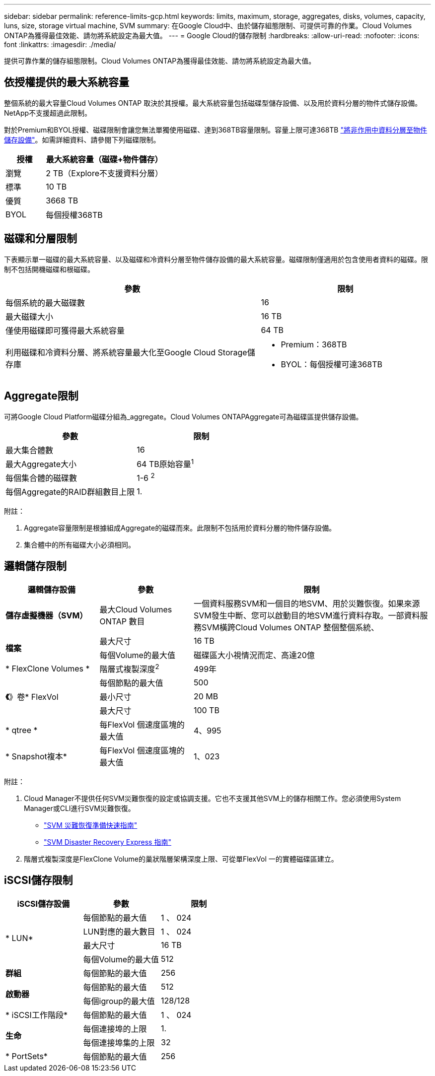 ---
sidebar: sidebar 
permalink: reference-limits-gcp.html 
keywords: limits, maximum, storage, aggregates, disks, volumes, capacity, luns, size, storage virtual machine, SVM 
summary: 在Google Cloud中、由於儲存組態限制、可提供可靠的作業。Cloud Volumes ONTAP為獲得最佳效能、請勿將系統設定為最大值。 
---
= Google Cloud的儲存限制
:hardbreaks:
:allow-uri-read: 
:nofooter: 
:icons: font
:linkattrs: 
:imagesdir: ./media/


[role="lead"]
提供可靠作業的儲存組態限制。Cloud Volumes ONTAP為獲得最佳效能、請勿將系統設定為最大值。



== 依授權提供的最大系統容量

整個系統的最大容量Cloud Volumes ONTAP 取決於其授權。最大系統容量包括磁碟型儲存設備、以及用於資料分層的物件式儲存設備。NetApp不支援超過此限制。

對於Premium和BYOL授權、磁碟限制會讓您無法單獨使用磁碟、達到368TB容量限制。容量上限可達368TB https://docs.netapp.com/us-en/bluexp-cloud-volumes-ontap/concept-data-tiering.html["將非作用中資料分層至物件儲存設備"^]。如需詳細資料、請參閱下列磁碟限制。

[cols="25,75"]
|===
| 授權 | 最大系統容量（磁碟+物件儲存） 


| 瀏覽 | 2 TB（Explore不支援資料分層） 


| 標準 | 10 TB 


| 優質 | 3668 TB 


| BYOL | 每個授權368TB 
|===


== 磁碟和分層限制

下表顯示單一磁碟的最大系統容量、以及磁碟和冷資料分層至物件儲存設備的最大系統容量。磁碟限制僅適用於包含使用者資料的磁碟。限制不包括開機磁碟和根磁碟。

[cols="60,40"]
|===
| 參數 | 限制 


| 每個系統的最大磁碟數 | 16 


| 最大磁碟大小 | 16 TB 


| 僅使用磁碟即可獲得最大系統容量 | 64 TB 


| 利用磁碟和冷資料分層、將系統容量最大化至Google Cloud Storage儲存庫  a| 
* Premium：368TB
* BYOL：每個授權可達368TB


|===


== Aggregate限制

可將Google Cloud Platform磁碟分組為_aggregate。Cloud Volumes ONTAPAggregate可為磁碟區提供儲存設備。

[cols="2*"]
|===
| 參數 | 限制 


| 最大集合體數 | 16 


| 最大Aggregate大小 | 64 TB原始容量^1^ 


| 每個集合體的磁碟數 | 1-6 ^2^ 


| 每個Aggregate的RAID群組數目上限 | 1. 
|===
附註：

. Aggregate容量限制是根據組成Aggregate的磁碟而來。此限制不包括用於資料分層的物件儲存設備。
. 集合體中的所有磁碟大小必須相同。




== 邏輯儲存限制

[cols="22,22,56"]
|===
| 邏輯儲存設備 | 參數 | 限制 


| *儲存虛擬機器（SVM）* | 最大Cloud Volumes ONTAP 數目 | 一個資料服務SVM和一個目的地SVM、用於災難恢復。如果來源SVM發生中斷、您可以啟動目的地SVM進行資料存取。一部資料服務SVM橫跨Cloud Volumes ONTAP 整個整個系統、 


.2+| *檔案* | 最大尺寸 | 16 TB 


| 每個Volume的最大值 | 磁碟區大小視情況而定、高達20億 


| * FlexClone Volumes * | 階層式複製深度^2^ | 499年 


.3+| *《*》卷* FlexVol | 每個節點的最大值 | 500 


| 最小尺寸 | 20 MB 


| 最大尺寸 | 100 TB 


| * qtree * | 每FlexVol 個速度區塊的最大值 | 4、995 


| * Snapshot複本* | 每FlexVol 個速度區塊的最大值 | 1、023 
|===
附註：

. Cloud Manager不提供任何SVM災難恢復的設定或協調支援。它也不支援其他SVM上的儲存相關工作。您必須使用System Manager或CLI進行SVM災難恢復。
+
** https://library.netapp.com/ecm/ecm_get_file/ECMLP2839856["SVM 災難恢復準備快速指南"^]
** https://library.netapp.com/ecm/ecm_get_file/ECMLP2839857["SVM Disaster Recovery Express 指南"^]


. 階層式複製深度是FlexClone Volume的巢狀階層架構深度上限、可從單FlexVol 一的實體磁碟區建立。




== iSCSI儲存限制

[cols="3*"]
|===
| iSCSI儲存設備 | 參數 | 限制 


.4+| * LUN* | 每個節點的最大值 | 1 、 024 


| LUN對應的最大數目 | 1 、 024 


| 最大尺寸 | 16 TB 


| 每個Volume的最大值 | 512 


| *群組* | 每個節點的最大值 | 256 


.2+| *啟動器* | 每個節點的最大值 | 512 


| 每個igroup的最大值 | 128/128 


| * iSCSI工作階段* | 每個節點的最大值 | 1 、 024 


.2+| *生命* | 每個連接埠的上限 | 1. 


| 每個連接埠集的上限 | 32 


| * PortSets* | 每個節點的最大值 | 256 
|===